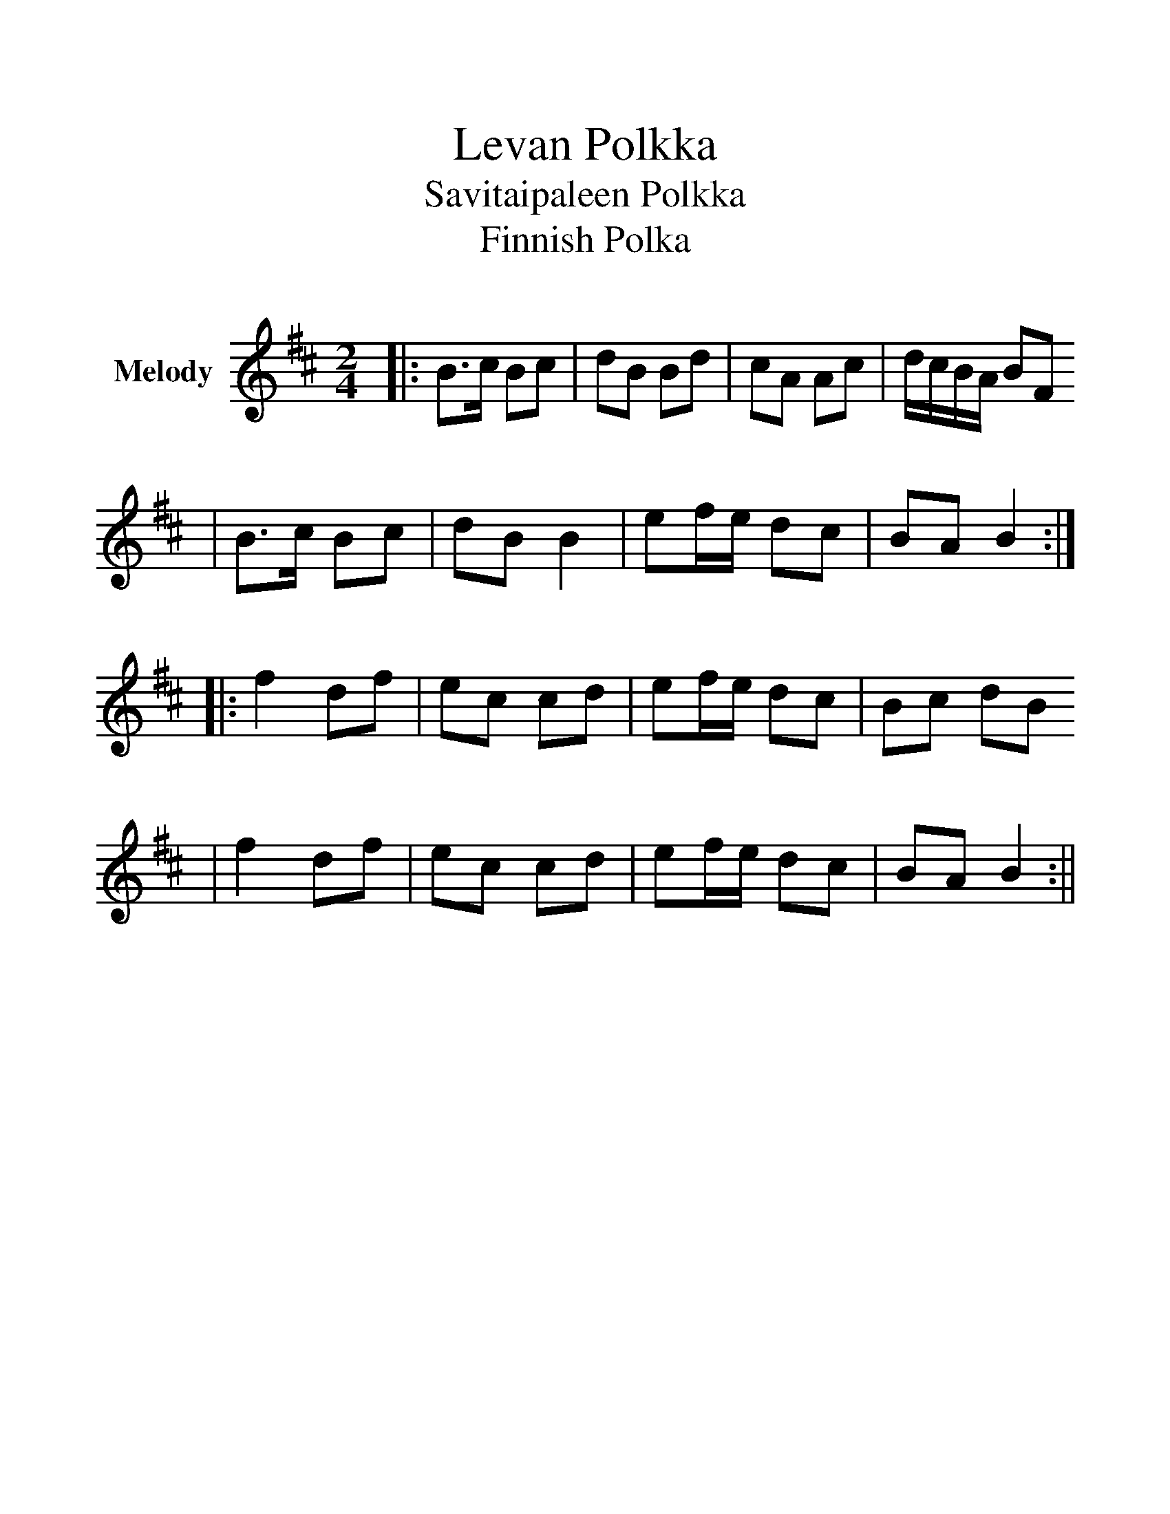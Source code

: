 %%scale 1.25
%%stretchlast 0
%%barsperstaff 0
%%barnumbers -1
%%gchordbox no
%%splittune no
%%format dulcimer.fmt
X: 1
T: Levan Polkka
T: Savitaipaleen Polkka
T: Finnish Polka
M: 2/4
L: 1/8
R: polka
%%score (V1)
V:1 clef=treble name="Melody"
K: Bmin
|:B>c Bc|dB Bd|cA Ac|d/c/B/A/ BF
|B>c Bc|dB B2|ef/e/ dc|BA B2:|
|:f2 df|ec cd|ef/e/ dc|Bc dB
|f2 df|ec cd|ef/e/ dc|BA B2:||
